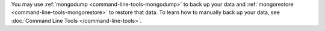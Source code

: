 You may use :ref:`mongodump <command-line-tools-mongodump>` to back up
your data and :ref:`mongorestore <command-line-tools-mongorestore>` to
restore that data. To learn how to manually back up your data, see
:doc:`Command Line Tools </command-line-tools>`.
